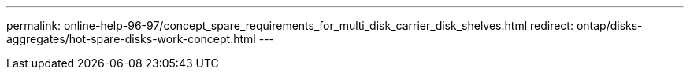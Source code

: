 ---
permalink: online-help-96-97/concept_spare_requirements_for_multi_disk_carrier_disk_shelves.html
redirect: ontap/disks-aggregates/hot-spare-disks-work-concept.html
---
